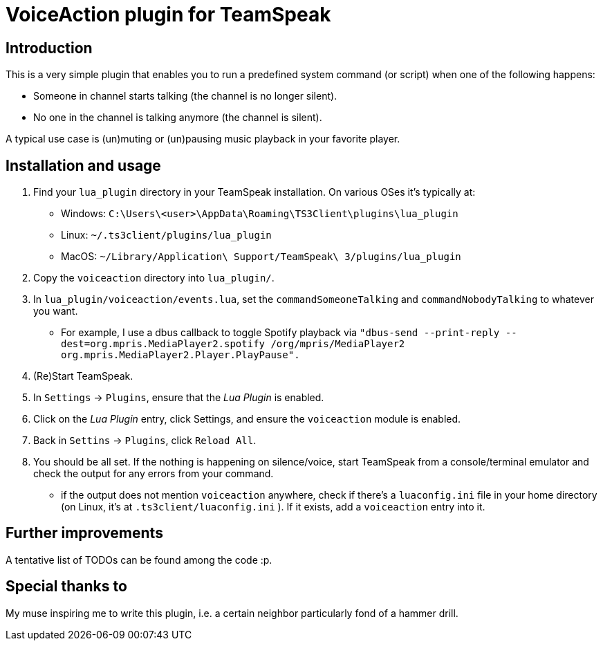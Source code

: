 = VoiceAction plugin for TeamSpeak

== Introduction

This is a very simple plugin that enables you to run a predefined system command (or script) when one of the following happens:

* Someone in channel starts talking (the channel is no longer silent).
* No one in the channel is talking anymore (the channel is silent).

A typical use case is (un)muting or (un)pausing music playback in your favorite player.

== Installation and usage

. Find your `lua_plugin` directory in your TeamSpeak installation. On various OSes it's typically at:
 - Windows: `C:\Users\<user>\AppData\Roaming\TS3Client\plugins\lua_plugin`
 - Linux: `~/.ts3client/plugins/lua_plugin`
 - MacOS: `~/Library/Application\ Support/TeamSpeak\ 3/plugins/lua_plugin`
. Copy the `voiceaction` directory into `lua_plugin/`.
. In `lua_plugin/voiceaction/events.lua`, set the `commandSomeoneTalking` and `commandNobodyTalking` to whatever you want.
* For example, I use a dbus callback to toggle Spotify playback via `"dbus-send --print-reply --dest=org.mpris.MediaPlayer2.spotify /org/mpris/MediaPlayer2 org.mpris.MediaPlayer2.Player.PlayPause".`
. (Re)Start TeamSpeak.
. In `Settings` -> `Plugins`, ensure that the _Lua Plugin_ is enabled.
. Click on the _Lua Plugin_ entry, click Settings, and ensure the `voiceaction` module is enabled.
. Back in `Settins` -> `Plugins`, click `Reload All`.
. You should be all set. If the nothing is happening on silence/voice, start TeamSpeak from a console/terminal 
emulator and check the output for any errors from your command.
 - if the output does not mention `voiceaction` anywhere, check if there's a `luaconfig.ini` file in your home directory (on Linux, it's at `.ts3client/luaconfig.ini` ). If it exists, add a `voiceaction` entry into it.

== Further improvements

A tentative list of TODOs can be found among the code :p.

== Special thanks to

My muse inspiring me to write this plugin, i.e. a certain neighbor particularly fond of a hammer drill.


